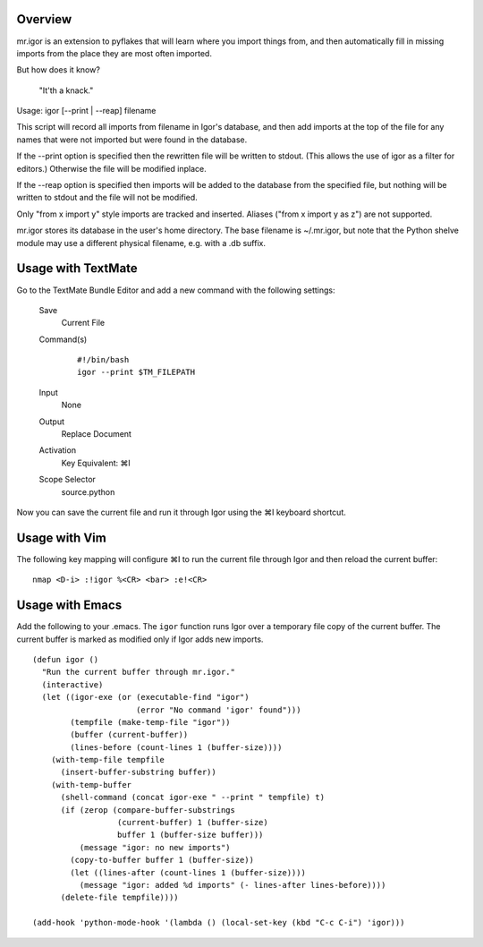 Overview
--------

mr.igor is an extension to pyflakes that will learn where you import
things from, and then automatically fill in missing imports from the
place they are most often imported.

But how does it know?

  "It'th a knack."

Usage: igor [--print | --reap] filename

This script will record all imports from filename in Igor's database,
and then add imports at the top of the file for any names that were not
imported but were found in the database.

If the --print option is specified then the rewritten file will be
written to stdout. (This allows the use of igor as a filter for editors.)
Otherwise the file will be modified inplace.

If the --reap option is specified then imports will be added to the
database from the specified file, but nothing will be written to stdout
and the file will not be modified.

Only "from x import y" style imports are tracked and inserted.  Aliases
("from x import y as z") are not supported.

mr.igor stores its database in the user's home directory. The base filename is
~/.mr.igor, but note that the Python shelve module may use a different physical
filename, e.g. with a .db suffix.


Usage with TextMate
-------------------

Go to the TextMate Bundle Editor and add a new command with the following
settings:

 Save
   Current File
 Command(s)
   ::
   
    #!/bin/bash
    igor --print $TM_FILEPATH
 Input
   None
 Output
   Replace Document
 Activation
   Key Equivalent:  ⌘I
 Scope Selector
   source.python

Now you can save the current file and run it through Igor using the ⌘I
keyboard shortcut.

Usage with Vim
--------------

The following key mapping will configure ⌘I to run the current file through
Igor and then reload the current buffer::

  nmap <D-i> :!igor %<CR> <bar> :e!<CR>

Usage with Emacs
----------------

Add the following to your .emacs. The ``igor`` function runs Igor over a
temporary file copy of the current buffer. The current buffer is marked as
modified only if Igor adds new imports.

::

  (defun igor ()
    "Run the current buffer through mr.igor."
    (interactive)
    (let ((igor-exe (or (executable-find "igor")
                        (error "No command 'igor' found")))
          (tempfile (make-temp-file "igor"))
          (buffer (current-buffer))
          (lines-before (count-lines 1 (buffer-size))))
      (with-temp-file tempfile
        (insert-buffer-substring buffer))
      (with-temp-buffer
        (shell-command (concat igor-exe " --print " tempfile) t)
        (if (zerop (compare-buffer-substrings
                    (current-buffer) 1 (buffer-size)
                    buffer 1 (buffer-size buffer)))
            (message "igor: no new imports")
          (copy-to-buffer buffer 1 (buffer-size))
          (let ((lines-after (count-lines 1 (buffer-size))))
            (message "igor: added %d imports" (- lines-after lines-before))))
        (delete-file tempfile))))

  (add-hook 'python-mode-hook '(lambda () (local-set-key (kbd "C-c C-i") 'igor)))
